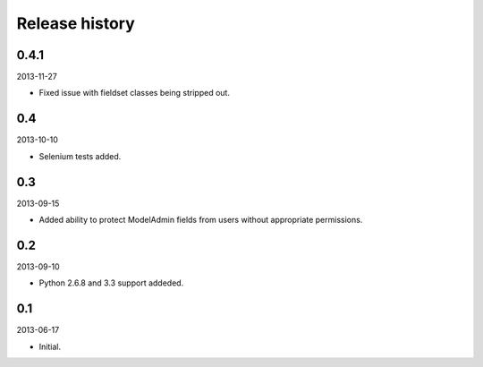 =====================================
Release history
=====================================
0.4.1
-------------------------------------
2013-11-27

- Fixed issue with fieldset classes being stripped out.

0.4
-------------------------------------
2013-10-10

- Selenium tests added.

0.3
-------------------------------------
2013-09-15

- Added ability to protect ModelAdmin fields from users without appropriate permissions.

0.2
-------------------------------------
2013-09-10

- Python 2.6.8 and 3.3 support addeded.

0.1
-------------------------------------
2013-06-17

- Initial.